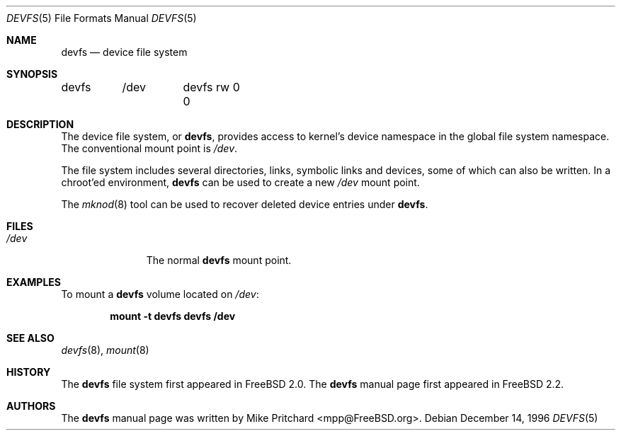 .\" Copyright (c) 1996
.\"	Mike Pritchard <mpp@FreeBSD.org>.  All rights reserved.
.\"
.\" Copyright (c) 1992, 1993, 1994
.\"	The Regents of the University of California.  All rights reserved.
.\" All rights reserved.
.\"
.\" This code is derived from software donated to Berkeley by
.\" Jan-Simon Pendry.
.\"
.\" Redistribution and use in source and binary forms, with or without
.\" modification, are permitted provided that the following conditions
.\" are met:
.\" 1. Redistributions of source code must retain the above copyright
.\"    notice, this list of conditions and the following disclaimer.
.\" 2. Redistributions in binary form must reproduce the above copyright
.\"    notice, this list of conditions and the following disclaimer in the
.\"    documentation and/or other materials provided with the distribution.
.\" 3. All advertising materials mentioning features or use of this software
.\"    must display the following acknowledgement:
.\"	This product includes software developed by the University of
.\"	California, Berkeley and its contributors.
.\" 4. Neither the name of the University nor the names of its contributors
.\"    may be used to endorse or promote products derived from this software
.\"    without specific prior written permission.
.\"
.\" THIS SOFTWARE IS PROVIDED BY THE REGENTS AND CONTRIBUTORS ``AS IS'' AND
.\" ANY EXPRESS OR IMPLIED WARRANTIES, INCLUDING, BUT NOT LIMITED TO, THE
.\" IMPLIED WARRANTIES OF MERCHANTABILITY AND FITNESS FOR A PARTICULAR PURPOSE
.\" ARE DISCLAIMED.  IN NO EVENT SHALL THE REGENTS OR CONTRIBUTORS BE LIABLE
.\" FOR ANY DIRECT, INDIRECT, INCIDENTAL, SPECIAL, EXEMPLARY, OR CONSEQUENTIAL
.\" DAMAGES (INCLUDING, BUT NOT LIMITED TO, PROCUREMENT OF SUBSTITUTE GOODS
.\" OR SERVICES; LOSS OF USE, DATA, OR PROFITS; OR BUSINESS INTERRUPTION)
.\" HOWEVER CAUSED AND ON ANY THEORY OF LIABILITY, WHETHER IN CONTRACT, STRICT
.\" LIABILITY, OR TORT (INCLUDING NEGLIGENCE OR OTHERWISE) ARISING IN ANY WAY
.\" OUT OF THE USE OF THIS SOFTWARE, EVEN IF ADVISED OF THE POSSIBILITY OF
.\" SUCH DAMAGE.
.\"
.\" $FreeBSD: src/share/man/man5/devfs.5,v 1.19 2006/09/18 15:24:19 ru Exp $
.\"
.Dd December 14, 1996
.Dt DEVFS 5
.Os
.Sh NAME
.Nm devfs
.Nd device file system
.Sh SYNOPSIS
.Bd -literal
devfs	/dev	devfs rw 0 0
.Ed
.Sh DESCRIPTION
The device file system, or
.Nm ,
provides access to kernel's device
namespace in the global file system namespace.
The conventional mount point is
.Pa /dev .
.Pp
The file system includes several directories, links, symbolic links
and devices, some of which can also be written.
In a chroot'ed
environment,
.Nm
can be used to create a new
.Pa /dev
mount point.
.Pp
The
.Xr mknod 8
tool can be used to recover deleted device entries under
.Nm .
.Sh FILES
.Bl -tag -width /dev/XXXX -compact
.It Pa /dev
The normal
.Nm
mount point.
.El
.Sh EXAMPLES
To mount a
.Nm
volume located on
.Pa /dev :
.Pp
.Dl "mount -t devfs devfs /dev"
.Sh SEE ALSO
.Xr devfs 8 ,
.Xr mount 8
.Sh HISTORY
The
.Nm
file system first appeared in
.Fx 2.0 .
The
.Nm
manual page first appeared in
.Fx 2.2 .
.Sh AUTHORS
The
.Nm
manual page was written by
.An Mike Pritchard Aq mpp@FreeBSD.org .
